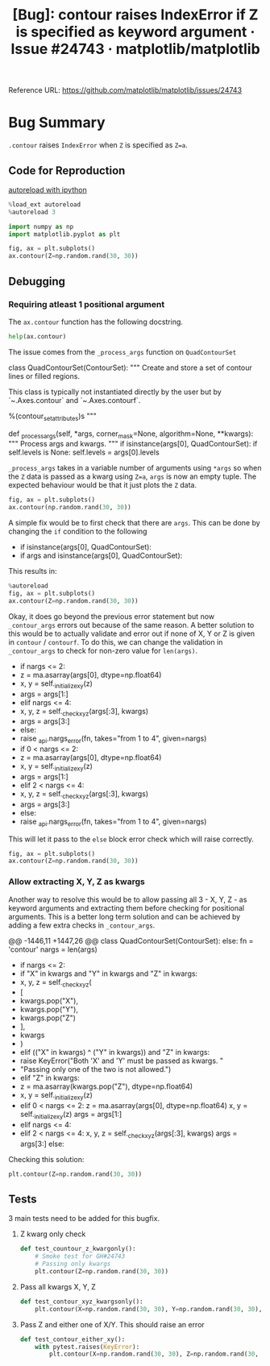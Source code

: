 :PROPERTIES:
:ID:       9fddf6eb-2b20-4212-b7ce-7ce73e6c2cdc
:ROAM_REFS: https://github.com/matplotlib/matplotlib/issues/24743
:END:
#+title: [Bug]: contour raises IndexError if Z is specified as keyword argument · Issue #24743 · matplotlib/matplotlib
#+property: header-args :session /home/chahak/.local/share/jupyter/runtime/kernel-afe98174-149f-42c7-8f7b-7b78a11d37ec.json :async yes :exports both :eval no-export
#+filetags:  
Reference URL: https://github.com/matplotlib/matplotlib/issues/24743

* Bug Summary

~.contour~ raises =IndexError= when =Z= is specified as ~Z=a~.

** Code for Reproduction
:PROPERTIES:
:ID:       b247049a-9f50-43d5-b54f-ec0c31f9ffd2
:END:

[[id:89f6cafa-b868-4e66-b27f-cee4db5f0f73][autoreload with ipython]]
#+begin_src jupyter-python
%load_ext autoreload
%autoreload 3
#+end_src

#+RESULTS:

#+begin_src jupyter-python
import numpy as np
import matplotlib.pyplot as plt
#+end_src

#+RESULTS:

#+begin_src jupyter-python
fig, ax = plt.subplots()
ax.contour(Z=np.random.rand(30, 30))
#+end_src

#+RESULTS:
:RESULTS:
# [goto error]
#+begin_example
---------------------------------------------------------------------------
IndexError                                Traceback (most recent call last)
Cell In [3], line 5
      2 import matplotlib.pyplot as plt
      4 fig, ax = plt.subplots()
----> 5 ax.contour(Z=np.random.rand(30, 30))

File ~/Documents/matplotlib/lib/matplotlib/__init__.py:1448, in _preprocess_data.<locals>.inner(ax, data, *args, **kwargs)
   1445 @functools.wraps(func)
   1446 def inner(ax, *args, data=None, **kwargs):
   1447     if data is None:
-> 1448         return func(ax, *map(sanitize_sequence, args), **kwargs)
   1450     bound = new_sig.bind(ax, *args, **kwargs)
   1451     auto_label = (bound.arguments.get(label_namer)
   1452                   or bound.kwargs.get(label_namer))

File ~/Documents/matplotlib/lib/matplotlib/axes/_axes.py:6427, in Axes.contour(self, *args, **kwargs)
   6418 """
   6419 Plot contour lines.
   6420
   (...)
   6424 %(contour_doc)s
   6425 """
   6426 kwargs['filled'] = False
-> 6427 contours = mcontour.QuadContourSet(self, *args, **kwargs)
   6428 self._request_autoscale_view()
   6429 return contours

File ~/Documents/matplotlib/lib/matplotlib/contour.py:769, in ContourSet.__init__(self, ax, levels, filled, linewidths, linestyles, hatches, alpha, origin, extent, cmap, colors, norm, vmin, vmax, extend, antialiased, nchunk, locator, transform, negative_linestyles, *args, **kwargs)
    765 if self.negative_linestyles is None:
    766     self.negative_linestyles = \
    767         mpl.rcParams['contour.negative_linestyle']
--> 769 kwargs = self._process_args(*args, **kwargs)
    770 self._process_levels()
    772 self._extend_min = self.extend in ['min', 'both']

File ~/Documents/matplotlib/lib/matplotlib/contour.py:1388, in QuadContourSet._process_args(self, corner_mask, algorithm, *args, **kwargs)
   1384 def _process_args(self, *args, corner_mask=None, algorithm=None, **kwargs):
   1385     """
   1386     Process args and kwargs.
   1387     """
-> 1388     if isinstance(args[0], QuadContourSet):
   1389         if self.levels is None:
   1390             self.levels = args[0].levels

IndexError: tuple index out of range
#+end_example
[[file:./.ob-jupyter/7894eb34c94f6e75f93ee0ef2ee7dacb0b661f8d.png]]
:END:

** Debugging
*** Requiring atleast 1 positional argument
The ~ax.contour~ function has the following docstring.

#+begin_src jupyter-python
help(ax.contour)
#+end_src

#+RESULTS:
#+begin_example
Help on method contour in module matplotlib.axes._axes:

contour(*args, data=None, **kwargs) method of matplotlib.axes._subplots.AxesSubplot instance
    Plot contour lines.

    Call signature::

        contour([X, Y,] Z, [levels], **kwargs)

    `.contour` and `.contourf` draw contour lines and filled contours,
    respectively.  Except as noted, function signatures and return values
    are the same for both versions.

    Parameters
    ----------
    X, Y : array-like, optional
        The coordinates of the values in *Z*.

        ,*X* and *Y* must both be 2D with the same shape as *Z* (e.g.
        created via `numpy.meshgrid`), or they must both be 1-D such
        that ``len(X) == N`` is the number of columns in *Z* and
        ``len(Y) == M`` is the number of rows in *Z*.

        ,*X* and *Y* must both be ordered monotonically.

        If not given, they are assumed to be integer indices, i.e.
        ``X = range(N)``, ``Y = range(M)``.

    Z : (M, N) array-like
        The height values over which the contour is drawn.  Color-mapping is
        controlled by *cmap*, *norm*, *vmin*, and *vmax*.

    levels : int or array-like, optional
        Determines the number and positions of the contour lines / regions.

        If an int *n*, use `~matplotlib.ticker.MaxNLocator`, which tries
        to automatically choose no more than *n+1* "nice" contour levels
        between minimum and maximum numeric values of *Z*.

        If array-like, draw contour lines at the specified levels.
        The values must be in increasing order.

    Returns
    -------
    `~.contour.QuadContourSet`

    ......
#+end_example

The issue comes from the ~_process_args~ function on ~QuadContourSet~

#+caption: L1374-1390 lib/matplotlib/contour.py
#+begin_example jupyter-python
class QuadContourSet(ContourSet):
    """
    Create and store a set of contour lines or filled regions.

    This class is typically not instantiated directly by the user but by
    `~.Axes.contour` and `~.Axes.contourf`.

    %(contour_set_attributes)s
    """

    def _process_args(self, *args, corner_mask=None, algorithm=None, **kwargs):
        """
        Process args and kwargs.
        """
        if isinstance(args[0], QuadContourSet):
            if self.levels is None:
                self.levels = args[0].levels
#+end_example


=_process_args= takes in a variable number of arguments using ~*args~ so when the =Z= data is passed as a kwarg using ~Z=a~, ~args~ is now an empty tuple. The expected behaviour would be that it just plots the =Z= data.

#+begin_src jupyter-python
fig, ax = plt.subplots()
ax.contour(np.random.rand(30, 30))
#+end_src

#+RESULTS:
:RESULTS:
: <matplotlib.contour.QuadContourSet at 0x7f4fbb167790>
[[file:./.ob-jupyter/f91e4232bb3a5b0224b8735f498702f31159a717.png]]
:END:

A simple fix would be to first check that there are ~args~. This can be done by changing the ~if~ condition to the following

#+begin_example diff
- if isinstance(args[0], QuadContourSet):
+ if args and isinstance(args[0], QuadContourSet):
#+end_example

This results in:

#+begin_src jupyter-python
%autoreload
fig, ax = plt.subplots()
ax.contour(Z=np.random.rand(30, 30))
#+end_src

#+RESULTS:
:RESULTS:
# [goto error]
#+begin_example
---------------------------------------------------------------------------
IndexError                                Traceback (most recent call last)
Cell In [5], line 3
      1 get_ipython().run_line_magic('autoreload', '') 2 fig, ax = plt.subplots()
----> 3 ax.contour(Z=np.random.rand(30, 30))

File ~/Documents/matplotlib/lib/matplotlib/__init__.py:1448, in _preprocess_data.<locals>.inner(ax, data, *args, **kwargs)
   1445 @functools.wraps(func)
   1446 def inner(ax, *args, data=None, **kwargs):
   1447     if data is None:
-> 1448         return func(ax, *map(sanitize_sequence, args), **kwargs)
   1450     bound = new_sig.bind(ax, *args, **kwargs)
   1451     auto_label = (bound.arguments.get(label_namer)
   1452                   or bound.kwargs.get(label_namer))

File ~/Documents/matplotlib/lib/matplotlib/axes/_axes.py:6427, in Axes.contour(self, *args, **kwargs)
   6418 """
   6419 Plot contour lines.
   6420
   (...)
   6424 %(contour_doc)s
   6425 """
   6426 kwargs['filled'] = False
-> 6427 contours = mcontour.QuadContourSet(self, *args, **kwargs)
   6428 self._request_autoscale_view()
   6429 return contours

File ~/Documents/matplotlib/lib/matplotlib/contour.py:769, in ContourSet.__init__(self, ax, levels, filled, linewidths, linestyles, hatches, alpha, origin, extent, cmap, colors, norm, vmin, vmax, extend, antialiased, nchunk, locator, transform, negative_linestyles, *args, **kwargs)
    765 if self.negative_linestyles is None:
    766     self.negative_linestyles = \
    767         mpl.rcParams['contour.negative_linestyle']
--> 769 kwargs = self._process_args(*args, **kwargs)
    770 self._process_levels()
    772 self._extend_min = self.extend in ['min', 'both']

File ~/Documents/matplotlib/lib/matplotlib/contour.py:1415, in QuadContourSet._process_args(self, corner_mask, algorithm, *args, **kwargs)
   1412         corner_mask = mpl.rcParams['contour.corner_mask']
   1413 self._corner_mask = corner_mask
-> 1415 x, y, z = self._contour_args(args, kwargs)
   1417 contour_generator = contourpy.contour_generator(
   1418     x, y, z, name=self._algorithm, corner_mask=self._corner_mask,
   1419     line_type=contourpy.LineType.SeparateCode,
   1420     fill_type=contourpy.FillType.OuterCode,
   1421     chunk_size=self.nchunk)
   1423 t = self.get_transform()

File ~/Documents/matplotlib/lib/matplotlib/contour.py:1449, in QuadContourSet._contour_args(self, args, kwargs)
   1447 nargs = len(args)
   1448 if nargs <= 2:
-> 1449     z = ma.asarray(args[0], dtype=np.float64)
   1450     x, y = self._initialize_x_y(z)
   1451     args = args[1:]

IndexError: tuple index out of range
#+end_example
[[file:./.ob-jupyter/7894eb34c94f6e75f93ee0ef2ee7dacb0b661f8d.png]]
:END:

Okay, it does go beyond the previous error statement but now ~_contour_args~ errors out because of the same reason. A better solution to this would be to actually validate and error out if none of X, Y or Z is given in ~contour~ / ~contourf~. To do this, we can change the validation in ~_contour_args~ to check for non-zero value for ~len(args)~.

#+begin_example diff python
-       if nargs <= 2:
-           z = ma.asarray(args[0], dtype=np.float64)
-           x, y = self._initialize_x_y(z)
-           args = args[1:]
-       elif nargs <= 4:
-           x, y, z = self._check_xyz(args[:3], kwargs)
-           args = args[3:]
-       else:
-           raise _api.nargs_error(fn, takes="from 1 to 4", given=nargs)
+       if 0 < nargs <= 2:
+           z = ma.asarray(args[0], dtype=np.float64)
+           x, y = self._initialize_x_y(z)
+           args = args[1:]
+       elif 2 < nargs <= 4:
+           x, y, z = self._check_xyz(args[:3], kwargs)
+           args = args[3:]
+       else:
+           raise _api.nargs_error(fn, takes="from 1 to 4", given=nargs)
#+end_example

This will let it pass to the ~else~ block error check which will raise correctly.

#+begin_src jupyter-python
fig, ax = plt.subplots()
ax.contour(Z=np.random.rand(30, 30))
#+end_src

#+RESULTS:
:RESULTS:
# [goto error]
#+begin_example
---------------------------------------------------------------------------
TypeError                                 Traceback (most recent call last)
Cell In [7], line 2
      1 fig, ax = plt.subplots()
----> 2 ax.contourf(Z=np.random.rand(30, 30))

File ~/Documents/matplotlib/lib/matplotlib/__init__.py:1448, in _preprocess_data.<locals>.inner(ax, data, *args, **kwargs)
   1445 @functools.wraps(func)
   1446 def inner(ax, *args, data=None, **kwargs):
   1447     if data is None:
-> 1448         return func(ax, *map(sanitize_sequence, args), **kwargs)
   1450     bound = new_sig.bind(ax, *args, **kwargs)
   1451     auto_label = (bound.arguments.get(label_namer)
   1452                   or bound.kwargs.get(label_namer))

File ~/Documents/matplotlib/lib/matplotlib/axes/_axes.py:6443, in Axes.contourf(self, *args, **kwargs)
   6434 """
   6435 Plot filled contours.
   6436
   (...)
   6440 %(contour_doc)s
   6441 """
   6442 kwargs['filled'] = True
-> 6443 contours = mcontour.QuadContourSet(self, *args, **kwargs)
   6444 self._request_autoscale_view()
   6445 return contours

File ~/Documents/matplotlib/lib/matplotlib/contour.py:769, in ContourSet.__init__(self, ax, levels, filled, linewidths, linestyles, hatches, alpha, origin, extent, cmap, colors, norm, vmin, vmax, extend, antialiased, nchunk, locator, transform, negative_linestyles, *args, **kwargs)
    765 if self.negative_linestyles is None:
    766     self.negative_linestyles = \
    767         mpl.rcParams['contour.negative_linestyle']
--> 769 kwargs = self._process_args(*args, **kwargs)
    770 self._process_levels()
    772 self._extend_min = self.extend in ['min', 'both']

File ~/Documents/matplotlib/lib/matplotlib/contour.py:1415, in QuadContourSet._process_args(self, corner_mask, algorithm, *args, **kwargs)
   1412         corner_mask = mpl.rcParams['contour.corner_mask']
   1413 self._corner_mask = corner_mask
-> 1415 x, y, z = self._contour_args(args, kwargs)
   1417 contour_generator = contourpy.contour_generator(
   1418     x, y, z, name=self._algorithm, corner_mask=self._corner_mask,
   1419     line_type=contourpy.LineType.SeparateCode,
   1420     fill_type=contourpy.FillType.OuterCode,
   1421     chunk_size=self.nchunk)
   1423 t = self.get_transform()

File ~/Documents/matplotlib/lib/matplotlib/contour.py:1456, in QuadContourSet._contour_args(self, args, kwargs)
   1454     args = args[3:]
   1455 else:
-> 1456     raise _api.nargs_error(fn, takes="from 1 to 4", given=nargs)
   1457 z = ma.masked_invalid(z, copy=False)
   1458 self.zmax = float(z.max())

TypeError: contourf() takes from 1 to 4 positional arguments but 0 were given
#+end_example
[[file:./.ob-jupyter/7894eb34c94f6e75f93ee0ef2ee7dacb0b661f8d.png]]
:END:
*** Allow extracting X, Y, Z as kwargs
Another way to resolve this would be to allow passing all 3 - X, Y, Z - as keyword arguments and extracting them before checking for positional arguments. This is a better long term solution and can be achieved by adding a few extra checks in ~_contour_args~.

#+begin_example diff python
@@ -1446,11 +1447,26 @@ class QuadContourSet(ContourSet):
         else:
             fn = 'contour'
         nargs = len(args)
-        if nargs <= 2:
+        if "X" in kwargs and "Y" in kwargs and "Z" in kwargs:
+            x, y, z = self._check_xyz(
+                [
+                    kwargs.pop("X"),
+                    kwargs.pop("Y"),
+                    kwargs.pop("Z")
+                ],
+                kwargs
+            )
+        elif (("X" in kwargs) ^ ("Y" in kwargs)) and "Z" in kwargs:
+            raise KeyError("Both 'X' and 'Y' must be passed as kwargs. "
+                           "Passing only one of the two is not allowed.")
+        elif "Z" in kwargs:
+            z = ma.asarray(kwargs.pop("Z"), dtype=np.float64)
+            x, y = self._initialize_x_y(z)
+        elif 0 < nargs <= 2:
             z = ma.asarray(args[0], dtype=np.float64)
             x, y = self._initialize_x_y(z)
             args = args[1:]
-        elif nargs <= 4:
+        elif 2 < nargs <= 4:
             x, y, z = self._check_xyz(args[:3], kwargs)
             args = args[3:]
         else:
#+end_example

Checking this solution:

#+begin_src jupyter-python :results file :file ../assets/contour.png
plt.contour(Z=np.random.rand(30, 30))
#+end_src

#+RESULTS:
:RESULTS:
: <matplotlib.contour.QuadContourSet at 0x7febfbe76f50>
[[file:../assets/contour.png]]
:END:
** Tests
3 main tests need to be added for this bugfix.
1. Z kwarg only check
   #+begin_src jupyter-python
def test_countour_z_kwargonly():
    # Smoke test for GH#24743
    # Passing only kwargs
    plt.contour(Z=np.random.rand(30, 30))
   #+end_src
2. Pass all kwargs X, Y, Z
   #+begin_src jupyter-python
def test_contour_xyz_kwargsonly():
    plt.contour(X=np.random.rand(30, 30), Y=np.random.rand(30, 30), Z=np.random.rand(30, 30))
   #+end_src
3. Pass Z and either one of X/Y. This should raise an error
   #+begin_src jupyter-python
def test_contour_either_xy():
    with pytest.raises(KeyError):
        plt.contour(X=np.random.rand(30, 30), Z=np.random.rand(30, 30))
   #+end_src
